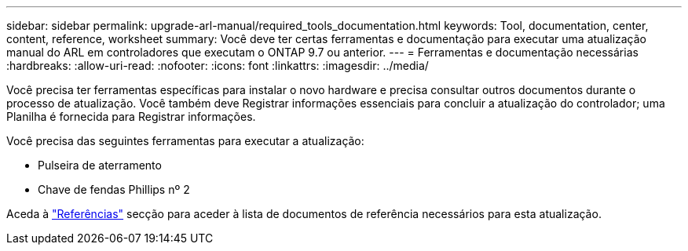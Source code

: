 ---
sidebar: sidebar 
permalink: upgrade-arl-manual/required_tools_documentation.html 
keywords: Tool, documentation, center, content, reference, worksheet 
summary: Você deve ter certas ferramentas e documentação para executar uma atualização manual do ARL em controladores que executam o ONTAP 9.7 ou anterior. 
---
= Ferramentas e documentação necessárias
:hardbreaks:
:allow-uri-read: 
:nofooter: 
:icons: font
:linkattrs: 
:imagesdir: ../media/


[role="lead"]
Você precisa ter ferramentas específicas para instalar o novo hardware e precisa consultar outros documentos durante o processo de atualização. Você também deve Registrar informações essenciais para concluir a atualização do controlador; uma Planilha é fornecida para Registrar informações.

Você precisa das seguintes ferramentas para executar a atualização:

* Pulseira de aterramento
* Chave de fendas Phillips nº 2


Aceda à link:other_references.html["Referências"] secção para aceder à lista de documentos de referência necessários para esta atualização.
